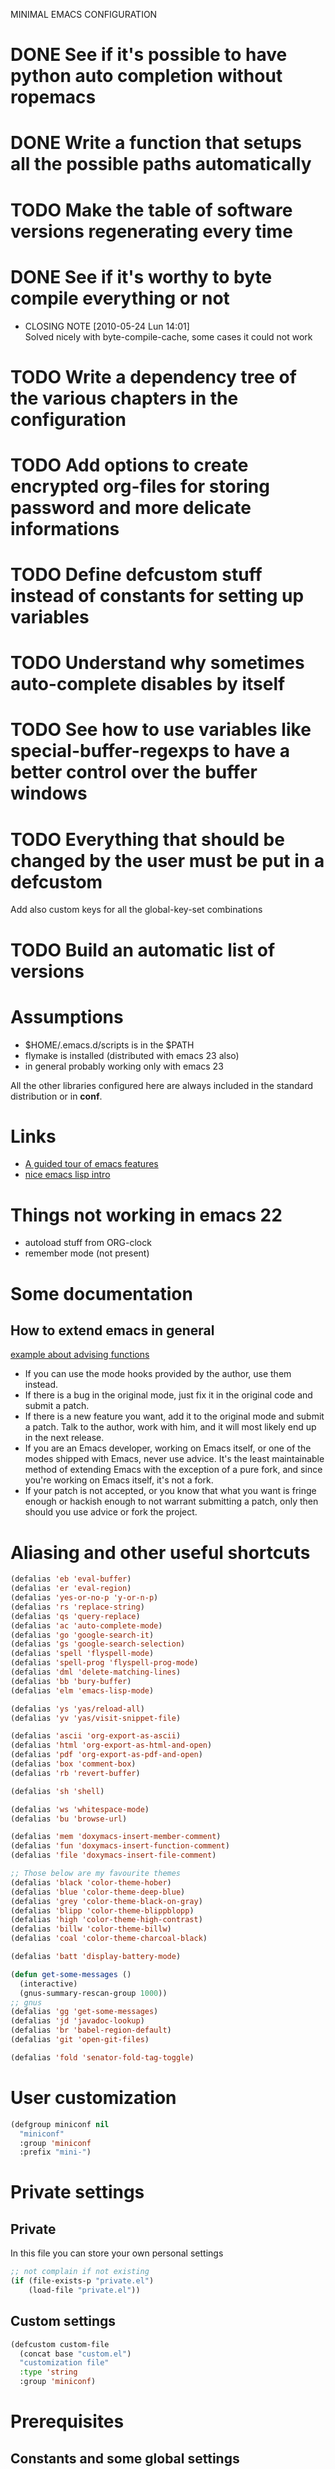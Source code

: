 #+OPTIONS: toc:t
MINIMAL EMACS CONFIGURATION
* DONE See if it's possible to have python auto completion without ropemacs
  CLOSED: [2010-05-09 Dom 14:24]
* DONE Write a function that setups all the possible paths automatically
  CLOSED: [2010-05-04 Mar 11:41]
* TODO Make the table of software versions regenerating every time
* DONE See if it's worthy to byte compile everything or not
  CLOSED: [2010-05-24 Lun 14:01]
  - CLOSING NOTE [2010-05-24 Lun 14:01] \\
    Solved nicely with byte-compile-cache, some cases it could not work
* TODO Write a dependency tree of the various chapters in the configuration

* TODO Add options to create encrypted org-files for storing password and more delicate informations
* TODO Define *defcustom* stuff instead of constants for setting up variables
* TODO Understand why sometimes auto-complete disables by itself

* TODO See how to use variables like *special-buffer-regexps* to have a better control over the buffer windows
* TODO Everything that should be changed by the user must be put in a defcustom
  Add also custom keys for all the global-key-set combinations

* TODO Build an automatic list of versions

* Assumptions
  - $HOME/.emacs.d/scripts is in the $PATH
  - flymake is installed (distributed with emacs 23 also)
  - in general probably working only with emacs 23

  All the other libraries configured here are always included in the standard distribution or in *conf*.

* Links
  - [[http://www.gnu.org/software/emacs/tour/][A guided tour of emacs features]]
  - [[http://www.delorie.com/gnu/docs/emacs-lisp-intro/emacs-lisp-intro_toc.html][nice emacs lisp intro]]

* Things not working in emacs 22
  - autoload stuff from ORG-clock
  - remember mode (not present)

* Some documentation
** How to extend emacs in general
   [[http://www.enigmacurry.com/2009/01/14/extending-emacs-with-advice/][example about advising functions]]
   - If you can use the mode hooks provided by the author, use them instead.
   - If there is a bug in the original mode, just fix it in the original code and submit a patch.
   - If there is a new feature you want, add it to the original mode and submit a patch. Talk to the author, work with him, and it will most likely end up in the next release.
   - If you are an Emacs developer, working on Emacs itself, or one of the modes shipped with Emacs, never use advice. It's the least maintainable method of extending Emacs with the exception of a pure fork, and since you're working on Emacs itself, it's not a fork.
   - If your patch is not accepted, or you know that what you want is fringe enough or hackish enough to not warrant submitting a patch, only then should you use advice or fork the project.
   

* Dependencies                                                     :noexport:
# insert the dependencies
#+begin_src dot :file dependecy.pdf :cmdline -Tpdf :exports none :results silent
  digraph dep {
          elib -> jdee;
          cedet -> jdee;
          apel -> elscreen;
  }
#+end_src
  
  [[file:dependecy.pdf]]

* Aliasing and other useful shortcuts
#+begin_src emacs-lisp :tangle yes
  (defalias 'eb 'eval-buffer)
  (defalias 'er 'eval-region)
  (defalias 'yes-or-no-p 'y-or-n-p)
  (defalias 'rs 'replace-string)
  (defalias 'qs 'query-replace)
  (defalias 'ac 'auto-complete-mode)
  (defalias 'go 'google-search-it)
  (defalias 'gs 'google-search-selection)
  (defalias 'spell 'flyspell-mode)
  (defalias 'spell-prog 'flyspell-prog-mode)
  (defalias 'dml 'delete-matching-lines)
  (defalias 'bb 'bury-buffer)
  (defalias 'elm 'emacs-lisp-mode)
  
  (defalias 'ys 'yas/reload-all)
  (defalias 'yv 'yas/visit-snippet-file)
  
  (defalias 'ascii 'org-export-as-ascii)
  (defalias 'html 'org-export-as-html-and-open)
  (defalias 'pdf 'org-export-as-pdf-and-open)
  (defalias 'box 'comment-box)
  (defalias 'rb 'revert-buffer)
  
  (defalias 'sh 'shell)
  
  (defalias 'ws 'whitespace-mode)
  (defalias 'bu 'browse-url)
  
  (defalias 'mem 'doxymacs-insert-member-comment)
  (defalias 'fun 'doxymacs-insert-function-comment)
  (defalias 'file 'doxymacs-insert-file-comment)
  
  ;; Those below are my favourite themes
  (defalias 'black 'color-theme-hober)
  (defalias 'blue 'color-theme-deep-blue)
  (defalias 'grey 'color-theme-black-on-gray)
  (defalias 'blipp 'color-theme-blippblopp)
  (defalias 'high 'color-theme-high-contrast)
  (defalias 'billw 'color-theme-billw)
  (defalias 'coal 'color-theme-charcoal-black)
  
  (defalias 'batt 'display-battery-mode)
  
  (defun get-some-messages ()
    (interactive)
    (gnus-summary-rescan-group 1000))
  ;; gnus
  (defalias 'gg 'get-some-messages)
  (defalias 'jd 'javadoc-lookup)
  (defalias 'br 'babel-region-default)
  (defalias 'git 'open-git-files)
  
  (defalias 'fold 'senator-fold-tag-toggle)
#+end_src   

* User customization
#+begin_src emacs-lisp :tangle yes
  (defgroup miniconf nil
    "miniconf"
    :group 'miniconf
    :prefix "mini-")
#+end_src

* Private settings
** Private
   In this file you can store your own personal settings

#+begin_src emacs-lisp :tangle yes
  ;; not complain if not existing
  (if (file-exists-p "private.el")
      (load-file "private.el"))
#+end_src

** Custom settings
#+begin_src emacs-lisp :tangle yes
  (defcustom custom-file
    (concat base "custom.el")
    "customization file"
    :type 'string
    :group 'miniconf)
#+end_src

* Prerequisites
** Constants and some global settings
#+begin_src emacs-lisp :tangle yes
  (defcustom default-closing-char ";"
    "default closing char, change in newline-force-close-alist if needed"
    :type 'string
    :group 'miniconf)
  
  ;; TODO: use a defcustom instead
  (defcustom newline-force-close-alist
    '((python-mode . ":")
      (jython-mode . ":")
      (prolog-mode . ".")
      (latex-mode . " \\\\")
      (org-mode . " \\\\")
      (tuareg-mode . ";;")
      (html-mode . " <br>"))
    "Closing char for different modes"
    :type 'list
    :group 'miniconf)
#+end_src

** Some useful functions
   We suppose that the global variable *conf* has been already set from the outside.

*** Make path
#+begin_src emacs-lisp :tangle yes
  (defun make-path (path)
    (concat conf path))
#+end_src

*** Make fortune
    Print below a fortune cookie if the command is present in the system.

#+begin_src emacs-lisp :tangle yes
  (defun make-fortune ()
  (interactive)
  (let ((beg (point)))
    (insert (shell-command-to-string "fortune"))
    (end-of-paragraph-text)))
#+end_src
 
*** Gen path dirs
   All all the directories in the first level of the configuration directory to the load path.

#+begin_src emacs-lisp :tangle yes
  ;; TODO: make it more general
  (defun gen-path-dirs ()
    "Add to load path all the subdirectories of first level"
    (interactive)
    (message "adding all directories in the first level to the load-path")
    (dolist (dir (directory-files conf t))
      (if (and 
           (file-directory-p dir)
           (not (file-symlink-p dir)))
          (add-to-list 'load-path dir))))
  
  (gen-path-dirs)
#+end_src

*** Google map it
   Search an address in google map
#+begin_src emacs-lisp :tangle yes
  (defun google-map-it (address)
    "get the map of the given address"
    (interactive "sSearch for: ")
    (let
        ((base "http://maps.google.it/maps?q=%s"))
      (browse-url (format base (url-hexify-string address)))))
#+end_src   

*** New line
   Those functions are inspired by textmate
#+begin_src emacs-lisp :tangle yes
  ;; My own functions
  (defun newline-force()
    "Goes to newline leaving untouched the rest of the line"
    (interactive)
    (end-of-line)
    (newline-and-indent))
  
  (defun newline-force-close()
    "Same as newline-force but putting a closing char at end"
    (interactive)
    (end-of-line)
    (let ((closing-way (assoc major-mode newline-force-close-alist))
          closing-char)
      ;; Setting the user defined or the constant if not found
      (if (not closing-way)
          (progn
            (message "closing char not defined for this mode, using default")
            (setq closing-char default-closing-char))
        (setq closing-char (cdr closing-way)))
      (when (not (bobp))
        ;; if we're at beginning of buffer, the backward-char will beep
        ;; :( This works even in the case of narrowing (e.g. we don't
        ;; look outside of the narrowed area.
        ;; FIXME: looking-at not working as expected
        (when (not (looking-at closing-char))
          (insert closing-char))
        (newline-force))))
#+end_src

*** Error switch
    Useful function to toogle on and off the debug mode
#+begin_src emacs-lisp :tangle yes
  (defun err-switch()
    "switch on/off error debugging"
    (interactive)
    (if debug-on-error
        (setq debug-on-error nil)
      (setq debug-on-error t))
    (message "debug-on-error now %s" debug-on-error))
#+end_src

*** Swap windows
#+begin_src emacs-lisp :tangle yes
  ;; someday might want to rotate windows if more than 2 of them
  (defun swap-windows ()
    "If you have 2 windows, it swaps them." (interactive) (cond ((not (= (count-windows) 2)) (message "You need exactly 2 windows to do this."))
                                                                (t
                                                                 (let* ((w1 (first (window-list)))
                                                                        (w2 (second (window-list)))
                                                                        (b1 (window-buffer w1))
                                                                        (b2 (window-buffer w2))
                                                                        (s1 (window-start w1))
                                                                        (s2 (window-start w2)))
                                                                   (set-window-buffer w1 b2)
                                                                   (set-window-buffer w2 b1)
                                                                   (set-window-start w1 s2)
                                                                   (set-window-start w2 s1)))))
#+end_src

*** Rename file and buffer
**** TODO Add something VCS related for moving away files
#+begin_src emacs-lisp :tangle yes
  (defun rename-file-and-buffer (new-name)
    "Renames both current buffer and file it's visiting to NEW-NAME." (interactive "sNew name: ")
    (let ((name (buffer-name))
          (filename (buffer-file-name)))
      (if (not filename)
          (message "Buffer '%s' is not visiting a file!" name)
        (if (get-buffer new-name)
            (message "A buffer named '%s' already exists!" new-name)
          (progn   (rename-file name new-name 1)   (rename-buffer new-name)        (set-visited-file-name new-name)        (set-buffer-modified-p nil)))))) ;;
#+end_src

*** Move buffer file
#+begin_src emacs-lisp :tangle yes
  (defun move-buffer-file (dir)
    "Moves both current buffer and file it's visiting to DIR." (interactive "DNew directory: ")
    (let* ((name (buffer-name))
           (filename (buffer-file-name))
           (dir
            (if (string-match dir "\\(?:/\\|\\\\)$")
                (substring dir 0 -1) dir))
           (newname (concat dir "/" name)))
  
      (if (not filename)
          (message "Buffer '%s' is not visiting a file!" name)
        (progn         (copy-file filename newname 1)  (delete-file filename)  (set-visited-file-name newname)         (set-buffer-modified-p nil)     t))))
#+end_src

*** Delete current file
#+begin_src emacs-lisp :tangle yes
  (defun delete-current-file () 
    "Delete the file associated with the current buffer." 
    (interactive) 
    (let (currentFile) 
      (setq currentFile (buffer-file-name)) 
      (when (yes-or-no-p (format "Delete file % s and kill buffer? " currentFile)) 
        (kill-buffer (current-buffer)) 
        (delete-file currentFile) 
        (message "Deleted file: %s " currentFile))))
#+end_src

*** Open git files
    Run *git ls-files* and visits all the buffer given from it

#+begin_src emacs-lisp :tangle yes
  (defun open-git-files ()
    "Visit all the files in the current git project"
    (interactive)
    (dolist
        (file (ls-git-files))
      (message "Opening %s" file)
      ;; we have to keep the original position
      (save-excursion (find-file file))))
  
  (defun dired-git-files ()
    (interactive)
    (dired (ls-git-files)))
  
  (defun ls-git-files ()
    (if
        (file-exists-p ".git")
        (split-string (shell-command-to-string "git ls-files"))
      (message "not a git repo")
      nil))
#+end_src

*** Camelizing
    (un)Camelizing allows to convert quickly function/variables names from camelized to non camelized mode.

#+begin_src emacs-lisp :tangle yes
  (defun mapcar-head (fn-head fn-rest list)
    "Like MAPCAR, but applies a different function to the first element."
    (if list
        (cons (funcall fn-head (car list)) (mapcar fn-rest (cdr list)))))
  
  (defun camelize (s)
    "Convert under_score string S to CamelCase string."
    (mapconcat 'identity (mapcar
                          '(lambda (word) (capitalize (downcase word)))
                          (split-string s "_")) ""))
  
  (defun camelize-method (s)
    "Convert under_score string S to camelCase string."
    (mapconcat 'identity (mapcar-head
                          '(lambda (word) (downcase word))
                          '(lambda (word) (capitalize (downcase word)))
                          (split-string s "_")) ""))
  
  (defun un-camelcase-string (s &optional sep start)
    "Convert CamelCase string S to lower case with word separator SEP.
      Default for SEP is a hyphen \"-\".
      If third argument START is non-nil, convert words after that
      index in STRING."
    (let ((case-fold-search nil))
      (while (string-match "[A-Z]" s (or start 1))
        (setq s (replace-match (concat (or sep "-") 
                                       (downcase (match-string 0 s))) 
                               t nil s)))
      (downcase s)))
#+end_src    

      We also have [[http://www.eecs.ucf.edu/~leavens/emacs/camelCase/camelCase-mode.html][camel case mode]] which makes moving in camelized words smarter
#+begin_src emacs-lisp :tangle yes
  (autoload 'camelCase-mode "camelCase-mode")
  (defcustom camelCase-modes
    '(python-mode-hook java-mode-hook c-mode-hook nesc-mode-hook)
    "Modes where camelizing is allowed"
    :type 'list
    :group 'miniconf)
  
  (dolist (hook camelCase-modes)
    (add-hook hook 'camelCase-mode))
#+end_src

*** Find project
    This functions are take from textmate.el and are used to check if we're on a project of some kind.
    Not used at the moment.

#+begin_src emacs-lisp :tangle yes
  ;; When it's a git project we can use a grep over git ls-files
  ;; same thing for mercurial
  ;; check also with the Makefiles in general if we can do something like this
  ;; In this way is too simplicistic
  
  (defvar *project-roots*
    '(".git" ".hg" "Rakefile" "Makefile" "README" "build.xml")
    "The presence of any file/directory in this list indicates a project root.")
  
  (defun root-match(root names)
    (member (car names) (directory-files root)))
  
  (defun root-matches(root names)
    (if (root-match root names)
        (root-match root names)
      (if (eq (length (cdr names)) 0)
          'nil
        (root-matches root (cdr names)))))
  
  ;; should return also the type and the certainty level
  (defun find-project-root (&optional root)
    "Determines the current project root by recursively searching for an indicator."
    (interactive)
    (when (null root)
      (setq root default-directory))
    (cond
     ((root-matches root *project-roots*)
      (expand-file-name root))
     ((equal (expand-file-name root) "/") nil)
     (t
      ;; recursive call
      (find-project-root (concat (file-name-as-directory root) "..")))))
  
  (find-project-root)
#+end_src

*** Select current line
#+begin_src emacs-lisp :tangle yes
  (defun select-line ()
    "If the mark is not active, select the current line.
  Otherwise, expand the current region to select the lines the region touches."
    (interactive)
    (if mark-active ;; expand the selection to select lines
        (let ((top (= (point) (region-beginning)))
              (p1 (region-beginning))
              (p2 (region-end)))
          (goto-char p1)
          (beginning-of-line)
          (push-mark (point))
          (goto-char p2)
          (unless (looking-back "\n")
            (progn
              (end-of-line)
              (if (< (point) (point-max)) (forward-char))))
          (setq mark-active t
                transient-mark-mode t)
          (if top (exchange-point-and-mark)))
      (progn
        (beginning-of-line)
        (push-mark (point))
        (end-of-line)
        (if (< (point) (point-max)) (forward-char))
        (setq mark-active t
              transient-mark-mode t))))
#+end_src


** Reload this configuration
#+begin_src emacs-lisp :tangle yes
  (defun reload-conf ()
    (interactive)
    (org-babel-load-file "miniconf.org"))
#+end_src

* Operating system detection
#+begin_src emacs-lisp :tangle yes
(defconst linux (string-match "linux" system-configuration))
(defconst mac (string-match "apple" system-configuration))
(defconst win (string-match "win" system-configuration))
#+end_src

** Mac configuration
    This will setup the Command key ot be used as meta.
    I also add the path normally used for macports to the exec-path.
#+begin_src emacs-lisp :tangle yes
  (if mac
      (progn
        (add-to-list 'exec-path "/opt/local/bin")
        (setq ns-alternate-modifier (quote none))
        (setq ns-command-modifier (quote meta))))
#+end_src

* Buffer management
  See also [[http://scottfrazersblog.blogspot.com/2010/01/emacs-filtered-buffer-switching.html][this nice article]] for a better filtering of buffers while switching.

** TempBuf
   TempBuf will automatically kill some of the normally useless buffers
#+begin_src emacs-lisp :tangle yes
  (require 'tempbuf)
  
  ;; Enabling tempbuf mode for some kind of buffers
  (add-hook 'dired-mode-hook 'turn-on-tempbuf-mode)
  (add-hook 'custom-mode-hook 'turn-on-tempbuf-mode)
  (add-hook 'w3-mode-hook 'turn-on-tempbuf-mode)
  (add-hook 'Man-mode-hook 'turn-on-tempbuf-mode)
  (add-hook 'view-mode-hook 'turn-on-tempbuf-mode)
#+end_src

** Uniquify
   Uniquify is used to distinguish easily from buffers with the same name.
#+begin_src emacs-lisp :tangle yes
  ;; Using uniquify for better handling of buffers with same name
  (require 'uniquify)
  ;; Using part of the directory in this case
  (setq uniquify-buffer-name-style 'forward)
#+end_src   

** Other nice packages
#+begin_src emacs-lisp :tangle yes
   ;; it will remember where were you in the buffer
   (require 'saveplace)
#+end_src   

** Minibuffer nice stuff
#+begin_src emacs-lisp :tangle yes
  (setq visible-bell t) ; Turn beep off
  (savehist-mode t) ; save also minibuffer history, very useful
#+end_src

* Package management
  Auto install is a nice way to install packages from emacswiki repository.
  There are other possible ways to manage the emacs packages.
#+begin_src emacs-lisp :tangle yes
  ; Other autoloads
  (autoload 'auto-install-from-emacswiki "auto-install" "auto install from emacswiki" t)
  (setq auto-install-directory (concat conf "auto-install/"))
#+end_src

** Byte compilation
   Byte compilation can be done automatically by this package that keeps a cache of the compiled packages.

   It's also possible to put some more files in the blacklist.

#+begin_src emacs-lisp :tangle no
  (require 'byte-code-cache)
  ;; FIXME: This is still not fixing the recursive stuff
  (add-to-list 'bcc-blacklist "eieio")
#+end_src

* Visualization
** Menu and tool-bar disabling
#+begin_src emacs-lisp :tangle yes
  (if (fboundp 'scroll-bar-mode) (scroll-bar-mode -1))
  (if (fboundp 'tool-bar-mode) (tool-bar-mode -1))
#+end_src

** Elscreen
#+begin_src emacs-lisp :tangle yes
  (require 'alist)
  (setq elscreen-path (concat conf "elscreen/"))
  (add-to-list 'load-path (concat elscreen-path "elscreen"))
  (add-to-list 'load-path (concat elscreen-path "elscreen-server"))
  (add-to-list 'load-path (concat elscreen-path "elscreen-color-theme"))
  (require 'elscreen)
  (require 'elscreen-color-theme)
  (require 'elscreen-server)
#+end_src

** Fullscreen mode
   *Doesn't work* yet on OSX 10.6 with emacs 23, works fine with linux and emacs 22 on OSX.
  
#+begin_src emacs-lisp :tangle yes
  (defun full (&optional f)
    (interactive)
    (if
        ;; more checks on the version and the OS should be necessary here
        mac
        (ns-toggle-fullscreen)
      (set-frame-parameter f 'fullscreen
                         (if (frame-parameter f 'fullscreen) nil 'fullboth))))
  ;; this toogle the fullscreen for every new frame (window) created
  (add-hook 'after-make-frame-functions 'full)
#+end_src

** Winner mode
   Winner mode remember the window configuration and allows you to go back and forth
#+begin_src emacs-lisp :tangle yes
  ;; enabling winner mode for window reconfiguration
  (winner-mode t)
#+end_src
** Color theme setting
#+begin_src emacs-lisp :tangle yes
  (require 'color-theme)
  (eval-after-load "color-theme"
    '(progn
       (color-theme-initialize)))
  (coal)
#+end_src

** Fringe and stuff todo
   Nice but unable to update itself automatically, but only set when the file is visited first time.
#+begin_src emacs-lisp :tangle no
  (defun annotate-todo ()
    "put fringe marker on TODO: lines in the curent buffer"
    (interactive)
    (save-excursion
      ;; TODO: add also other regexps like FIXME or others
      (goto-char (point-min))
      (while (re-search-forward "TODO:" nil t)
        (let ((overlay (make-overlay (- (point) 5) (point))))
          (overlay-put overlay 'before-string (propertize "A"
                                                          'display '(left-fringe right-triangle)))))))
  
  
  (add-hook 'find-file-hooks 'annotate-todo)
#+end_src
  
** Font settings
  Defininig some nice fonts and how to switch between theme.
  [[http://xahlee.org/emacs/emacs_unicode_fonts.html][Cycling function definition]]
#+begin_src emacs-lisp :tangle yes
  (setq current "monaco-12")
  (setq font-list
        (list "monaco-12" "inconsolata-14" "courier-13"))
  
  (defun cycle-font ()
    "Change font in current frame"
    (interactive)
  
    (let (fontToUse currentState)
      ;; states starts from 1.
      (setq currentState (if (get this-command 'state) (get this-command 'state) 1))
      (setq fontToUse (nth (1- currentState) font-list))
  
      (set-frame-parameter nil 'font fontToUse)
      (message "Current font is: %s" fontToUse)
      (put this-command 'state (1+ (% currentState (length font-list))))
      (redraw-frame (selected-frame))))
#+end_src

* General useful things
** Searching info
   Look for in google
#+begin_src emacs-lisp :tangle yes
   (load-library "google_search")
#+end_src

** Kill ring stuff
   Sometimes the key ring is not easy to manage, we can browse inside it to see what we saved
#+begin_src emacs-lisp :tangle yes
   (require 'browse-kill-ring)
#+end_src

** Translations
*** Org babel
#+begin_src emacs-lisp :tangle yes
  (setq babel-preferred-from-language "German")
  (setq babel-preferred-to-language "English")
  
  (autoload 'babel-region-default "babel" "translating default" t)
  (autoload 'babel-region "babel" "translating a region" t)
  (autoload 'babel "babel" "translating interactively" t)
  (autoload 'babel-buffer "babel" "translate buffer" t)
#+end_src

*** Spelling functions
# TODO: make it easier to manage and to scroll through lists of possibilities
#+begin_src emacs-lisp :tangle yes
  (setq ispell-dictionary "english")
  
  ;; TODO: possible to refactor this code maybe?
  (defun en ()
    "Check spelling in english"
     (interactive)
    (ispell-change-dictionary "english")
    (flyspell-mode t))
  
  (defun it ()
    "Check spelling in english"
    (interactive)
    (ispell-change-dictionary "italian")
    (flyspell-mode t))
  
  (defun fr ()
    "Check spelling in english"
    (interactive)
    (ispell-change-dictionary "french")
    (flyspell-mode t))
  
  (defun de ()
    "Check spelling in english"
    (interactive)
    (ispell-change-dictionary "german")
    (flyspell-mode t))
#+end_src

* Org mode
** Setting up what happens when closing a task
#+begin_src emacs-lisp :tangle yes
(setq org-log-done 'note)
#+end_src

** General TODO keywords
#+begin_src emacs-lisp :tangle yes
  (setq org-todo-keywords
        '((sequence "TODO(t)" "FEEDBACK(f)" "VERIFY(v)" "|" "DONE(d)" "DELEGATED(D)")))
#+end_src

** Enforcing TODO dependencies
#+begin_src emacs-lisp :tangle yes
   (setq org-enforce-todo-dependencies t)
   (setq org-enforce-todo-checkbox-dependencies t)
#+end_src
   
** Info configuration
#+begin_src emacs-lisp :tangle yes
  (add-to-list 'Info-default-directory-list "~/.emacs.d/org-mode/doc/")
#+end_src

** Clock configuration
#+begin_src emacs-lisp :tangle yes
;; Clock configuration
(setq org-clock-persist t)
(org-clock-persistence-insinuate)
#+end_src

** Add eventually
   This hook enables to expand your KB very easily, every time you create a new org-file it will check if it's already in the agenda and asks to add it.
   Disable this if you don't plan to use org mode and its agenda
#+begin_src emacs-lisp :tangle yes
  (defun org-add-eventually()
    "Adding a file to org-agenda when saved"
    (interactive)
    (if 
        (and
         (string= major-mode "org-mode")
         (not (member (abbreviate-file-name buffer-file-name) org-agenda-files)))
        (if
            (yes-or-no-p "add the file to agenda?")
            (org-agenda-file-to-front))))
  
  (add-hook 'before-save-hook 'org-add-eventually)
#+end_src

*** Org agenda blacklist list
    Having to say "n" every time for a file that we don't want to add to the agenda can be annoying, so every time we say no we call another function.

#+begin_src emacs-lisp :tangle no
  (defun org-agenda-add-to-blacklist ()
    (setq org-agenda-blacklist
          (add-to-list 'org-agenda-blacklist (abbreviate-file-name buffer-file-name)))
    (customize-save-variable org-agenda-blacklist org-agenda-blacklist))
#+end_src

** Remember mode
   Org mode can be used in conjunction with remember mode to keep track of repetitive things to remember.

*** Setting up
#+begin_src emacs-lisp :tangle yes
(require 'remember)
(require 'org-remember)
(org-remember-insinuate)
#+end_src

*** Define templates
#+begin_src emacs-lisp :tangle yes
  (setq org-remember-templates
        '(
          ("Note" ?n "* " "~/Documents/pycon/notes.org")))
          ;; ("Note" ?n "* " "~/org/notes.org")
          ;; ("Homeworks" ?h "* TODO %^{homework|german|functional|database|scientific|graphics} \n DEADLINE: %^T" "~/org/homeworks.org")
          ;; ("TOBUY" ?b "* TODO %^{what you want}\n %t" "~/org/tobuy.org")))
#+end_src

** Notes
#+begin_src emacs-lisp :tangle yes
  ;; Defining a setup where org-mode takes care of remember notes
  (setq org-directory "~/org/")
  (setq org-default-notes-file (concat org-directory "notes.org"))
#+end_src

** Other org babel modes
#+begin_src emacs-lisp :tangle yes
  (require 'org-babel-dot)       ;; dot
  (require 'org-babel-haskell)   ;; haskell, haskell-mode, inf-haskell
  (require 'org-babel-python)    ;; python, and python-mode
  (require 'org-babel-ditaa)
  ;; (require 'org-babel-ruby)      ;; ruby, irb, ruby-mode, and inf-ruby
  (require 'org-babel-sql)       ;; none
  (require 'org-babel-sh)
#+end_src

** Org functionalities in other modes
#+begin_src emacs-lisp :tangle yes
  (setq org-struct-hooks
        '(message-mode-hook
          mail-mode-hook))
  
  (dolist (hook org-struct-hooks)
    (add-hook hook 'turn-on-orgstruct)
    (add-hook hook 'turn-on-orgtbl))
#+end_src

* Tags
** Etags-select
   This extension to etags helps choosing from equal names of functions.
#+begin_src emacs-lisp :tangle yes
  (require 'etags-select)
#+end_src

** Extending functions
   This functions help to look for the TAGS file in the filesystem when is not in the same working directory
# FIXME: still not working correctly, more iteration is needed here
#+begin_src emacs-lisp :tangle no
  (defun jds-find-tags-file ()
    "recursively searches each parent directory for a file named 'TAGS' and returns the
  path to that file or nil if a tags file is not found. Returns nil if the buffer is
  not visiting a file"
    (progn
      (defun find-tags-file-r (path)
        "find the tags file from the parent directories"
        (let* ((parent (file-name-directory path))
               (possible-tags-file (concat parent "TAGS")))
          (cond
           ((file-exists-p possible-tags-file) (throw 'found-it possible-tags-file))
           ((string= "/TAGS" possible-tags-file) (error "no tags file found"))
           (t (find-tags-file-r (directory-file-name parent))))))
  
      (if (buffer-file-name)
          (catch 'found-it 
            (find-tags-file-r (buffer-file-name)))
        (error "buffer is not visiting a file"))))
  
  (defun jds-set-tags-file-path ()
    "calls `jds-find-tags-file' to recursively search up the directory tree to find
  a file named 'TAGS'. If found, set 'tags-table-list' with that path as an argument
  otherwise raises an error."
    (interactive)
    (setq tags-table-list (list (jds-find-tags-file))))
  
  ;; delay search the TAGS file after open the source file
  (add-hook 'emacs-startup-hook 
            '(lambda () (jds-set-tags-file-path)))
#+end_src

* [[http://code.google.com/p/yasnippet/][Yasnippet]]  
#+begin_src emacs-lisp :tangle yes
  (require 'yasnippet)
  
  (setq yas/root-directory
        (mapcar 'make-path
                '("my-snippets/" "yasnippet/snippets/")))
  
  ;; Maybe needed to set to fixed for some modes
  (setq yas/indent-line 'auto)
  
  (yas/initialize)
  
  (setq yas/ignore-filenames-as-triggers nil)
  
  (mapc 'yas/load-directory yas/root-directory)
  
  ;; don't make backups in the snippet folder, they mess up yasnippet
  (add-to-list 'backup-directory-alist '("/my-snippets/" . "/tmp/"))
#+end_src

* Eldoc mode
  Show the documentation of some functions directly in the minibuffer.
#+begin_src emacs-lisp :tangle yes
  (require 'eldoc)
  ;; Maybe better a direct activation??
  (dolist (hook '(python-mode-hook
                  c-mode-hook
                  ruby-mode-hook
                  lisp-interaction-mode-hook
                  emacs-lisp-mode-hook))
    (add-hook hook 'turn-on-eldoc-mode))
#+end_src

* Auto complete
** Importing all packages
#+begin_src emacs-lisp :tangle yes
  ;;; Require
  (require 'auto-complete)
  ;; Various configurations
  (require 'auto-complete-config)
  (require 'auto-complete-extension nil t) ;optional
  (require 'auto-complete-yasnippet nil t) ;optional
  (require 'auto-complete-semantic nil t)  ;optional
#+end_src  

** Setting up
#+begin_src emacs-lisp :tangle yes
  ;; Generic setup.
  (global-auto-complete-mode t)           ;enable global-mode
  
  (setq ac-auto-start 1)                  ;automatically start
  (setq ac-override-local-map nil)        ;don't override local map
  
  (define-key ac-complete-mode-map "\C-n" 'ac-next)
  (define-key ac-complete-mode-map "\C-p" 'ac-previous)
  
  ;; making it a bit faster
  (setq ac-delay 0.05)
  (setq ac-auto-show-menu 0.4)
  (setq ac-quick-help-delay 0.5)
#+end_src

** Setting up generic sources
#+begin_src emacs-lisp :tangle no
  (setq-default ac-sources
                (append ac-sources '(ac-source-semantic)))
#+end_src 

** Define allowed modes
#+begin_src emacs-lisp :tangle yes
  (setq ac-modes 
        '(python-mode
          emacs-lisp-mode
          c-mode
          nesc-mode
          lisp-interaction-mode
          java-mode
          org-mode
          html-mode
          xml-mode))
  
  (add-to-list 'ac-trigger-commands 'org-self-insert-command) ; if you want enable auto-complete at org-mode, uncomment this line
#+end_src

** Elisp configuration
#+begin_src emacs-lisp :tangle yes
(dolist (hook (list
               'emacs-lisp-mode-hook
               'lisp-interaction-mode
               ))
  (add-hook hook '(lambda ()
                    (add-to-list 'ac-sources 'ac-source-symbols))))
#+end_src

* Predictive modes
#+begin_src emacs-lisp :tangle yes
  (autoload 'predictive-mode "predictive" "predictive" t)
  (set-default 'predictive-auto-add-to-dict t)
  (setq predictive-main-dict 'dict-english
        predictive-auto-learn t
        predictive-add-to-dict-ask nil
        predictive-use-auto-learn-cache nil
        predictive-which-dict t)
#+end_src

* Cedet
  See [[http://alexott.net/en/writings/emacs-devenv/EmacsCedet.html][gentle introduction to cedet]] for a nicer tutorial

** Use cedet and gloabally ede-mode for projects
#+begin_src emacs-lisp :tangle yes
  (require 'cedet)
  ;; This is not working with the stupid code cache stuff
  ;; (global-ede-mode t)
  (require 'semantic)
#+end_src

** Options for semantic
#+begin_src emacs-lisp :tangle yes
  (semantic-mode t)
  (global-semantic-stickyfunc-mode 1)
  (global-semantic-idle-completions-mode 1)
  (global-semantic-decoration-mode 1)
  (global-semantic-highlight-func-mode 1)
  (global-semantic-idle-summary-mode 1)
  (global-semantic-highlight-edits-mode 1)
  ;; enable working on nesc-code, a superset of C, add another language to semantic instead
  (add-to-list 'semantic-new-buffer-setup-functions
               '(nesc-mode . semantic-default-c-setup))
#+end_src

** Hook for inline documentation setting local keys
#+begin_src emacs-lisp :tangle yes
  (defun my-c-like-cedet-hook ()
    (local-set-key [(control return)] 'semantic-ia-complete-symbol)
    (local-set-key "\C-c?" 'semantic-ia-complete-symbol-menu)
    (local-set-key "\C-c>" 'semantic-complete-analyze-inline)
    (local-set-key "\C-cj" 'semantic-ia-fast-jump)
    (local-set-key "\C-cq" 'semantic-ia-show-doc)
    (local-set-key "\C-cs" 'semantic-ia-show-summary)
    (local-set-key "\C-cp" 'semantic-analyze-proto-impl-toggle))
  
  (defun my-c-only-cedet-hook ()
    (local-set-key "." 'semantic-complete-self-insert)
    (local-set-key ">" 'semantic-complete-self-insert))
#+end_src

** Using semanticdb
#+begin_src emacs-lisp :tangle yes
  (global-semanticdb-minor-mode)
  (semanticdb-enable-gnu-global-databases 'c-mode)
  (semanticdb-enable-gnu-global-databases 'java-mode)
  (semanticdb-enable-gnu-global-databases 'jde-mode)
  (semanticdb-enable-gnu-global-databases 'python-mode)
#+end_src
   
* Erc
#+begin_src emacs-lisp :tangle yes
  ;; Load authentication info from an external source.  Put sensitive
  ;; passwords and the like in here.
  ;; (load "~/.emacs.d/.erc-auth")
  
  ;; This is an example of how to make a new command.  Type "/uptime" to
  ;; use it.
  (defun erc-cmd-UPTIME (&rest ignore)
    "Display the uptime of the system, as well as some load-related
       stuff, to the current ERC buffer."
    (let ((uname-output
           (replace-regexp-in-string
            ", load average: " "] {Load average} ["
            ;; Collapse spaces, remove
            (replace-regexp-in-string
             " +" " "
             ;; Remove beginning and trailing whitespace
             (replace-regexp-in-string
              "^ +\\|[ \n]+$" ""
              (shell-command-to-string "uptime"))))))
      (erc-send-message
       (concat "{Uptime} [" uname-output "]"))))
  
  (setq erc-nick '("andrea.crotti" "bogomips"))
  (setq erc-nick-uniquifier "xxx")
  
  ;; This causes ERC to connect to the Freenode network upon hitting
  ;; C-c e f.  Replace MYNICK with your IRC nick.
  ;; (global-set-key "\C-cef" (lambda () (interactive)
  ;;                            (erc :server "irc.freenode.net" :port "6667"
  ;;                                 :nick "MYNICK")))
  
  ;; This causes ERC to connect to the IRC server on your own machine (if
  ;; you have one) upon hitting C-c e b.  Replace MYNICK with your IRC
  ;; nick.  Often, people like to run bitlbee (http://bitlbee.org/) as an
  ;; AIM/Jabber/MSN to IRC gateway, so that they can use ERC to chat with
  ;; people on those networks.
  ;; (global-set-key "\C-ceb" (lambda () (interactive)
  ;;                            (erc :server "localhost" :port "6667"
  ;;                                 :nick "MYNICK")))
  
  ;; Make C-c RET (or C-c C-RET) send messages instead of RET. This has
  ;; been commented out to avoid confusing new users.
  ;; (define-key erc-mode-map (kbd "RET") nil)
  ;; (define-key erc-mode-map (kbd "C-c RET") 'erc-send-current-line)
  ;; (define-key erc-mode-map (kbd "C-c C-RET") 'erc-send-current-line)
  
       ;;; Options
  
  ;; Join the #emacs and #erc channels whenever connecting to Freenode.
  (setq erc-autojoin-channels-alist '(("freenode.net" "#emacs" "#erc" "#ruby-lang")))
  
  ;; Interpret mIRC-style color commands in IRC chats
  (setq erc-interpret-mirc-color t)
#+end_src

* Programming
** Internationalization
   Editing po files
#+begin_src emacs-lisp :tangle yes
  (autoload 'po-mode "po-mode+"
    "Major mode for translators to edit PO files" t)
  
  (add-to-list 'auto-mode-alist
               '("\\.po$" . po-mode))
  
  (add-to-list 'auto-mode-alist
               '("\\.pot$" . po-mode))
  
  
  ;; to automatically find out the coding system
  (modify-coding-system-alist 'file "\\.po\\'\\|\\.po\\."
                              'po-find-file-coding-system)
  (autoload 'po-find-file-coding-system "po-mode")
#+end_src

** To spell mode
   Most of the programming languages we can have syntax checking on the comments and strings.
   Flyspell-prog-mode is just for this
#+begin_src emacs-lisp :tangle yes
  (defcustom to-spell-langs
    '(emacs-lisp-mode-hook python-mode-hook c-mode-hook nesc-mode-hook java-mode-hook jde-mode-hook haskell-mode-hook)
    "Set of programming modes for which I want to enable spelling in comments and strings"
    :type 'list
    :group 'miniconf)
  ;; (setq to-spell-langs
  
  (dolist (lang-hook to-spell-langs)
    (add-hook  lang-hook 'flyspell-prog-mode))
#+end_src

** Web nice utilities
*** Gist
    Use simply *gist-buffer* or *gist-region* to paste code online.
#+begin_src emacs-lisp :tangle yes
    (require 'gist)
#+end_src
    
** C-mode
#+begin_src emacs-lisp :tangle yes
  (require 'c-eldoc)
  (setq c-default-style
        '((java-mode . "java")
         (awk-mode . "awk")
         (other . "cc-mode")))
  
  ;; FIXME: eldoc mode, not working correctly apparently
  ;; See http://www.emacswiki.org/emacs/CEldocMode for more info
  (add-hook 'c-mode-hook 'c-turn-on-eldoc-mode)
  ;; adding the hook from cedet
  (add-hook 'c-mode-common-hook 'my-c-like-cedet-hook)
  
  (add-hook 'c-mode-hook 'my-c-only-cedet-hook)
#+end_src

** Python
*** Python mode
  [[http://hide1713.wordpress.com/2009/01/30/setup-perfect-python-environment-in-emacs/][Possible configuration for auto completion with ropemacs]]
  Ropmacs though is not up to date and needs and may not work correctly

#+begin_src emacs-lisp :tangle yes
  ;; TODO: check why is not working with the autoload
  (load-library "python-mode")
  (add-to-list 'auto-mode-alist '("\\.py$" . python-mode))
  (add-to-list 'interpreter-mode-alist '("python" . python-mode))
  (autoload 'doctest-mode "doctest-mode" "doc test python mode" t)
#+end_src

*** Ropemacs configuration from [[http://www.enigmacurry.com/2009/01/21/autocompleteel-python-code-completion-in-emacs/][ryan code]]                           :ARCHIVE:
    Would allow for some fancy stuff like autocompletion, better use semantic instead
#+begin_src emacs-lisp :tangle no
  ;; Initialize Pymacs                                                                                           
  (autoload 'pymacs-apply "pymacs")
  (autoload 'pymacs-call "pymacs")
  (autoload 'pymacs-eval "pymacs" nil t)
  (autoload 'pymacs-exec "pymacs" nil t)
  (autoload 'pymacs-load "pymacs" nil t)
  ;; Initialize Rope                                                                                             
  (pymacs-load "ropemacs" "rope-")
  (setq ropemacs-enable-autoimport t)
  
  
  (defun prefix-list-elements (list prefix)
    (let (value)
      (nreverse
       (dolist (element list value)
         (setq value (cons (format "%s%s" prefix element) value))))))
  
  (defvar ac-source-rope
    '((candidates
       . (lambda ()
           (prefix-list-elements (rope-completions) ac-target))))
    "Source for Rope")
  
  (defun ac-python-find ()
    "Python `ac-find-function'."
    (require 'thingatpt)
    (let ((symbol (car-safe (bounds-of-thing-at-point 'symbol))))
      (if (null symbol)
          (if (string= "." (buffer-substring (- (point) 1) (point)))
              (point)
            nil)
        symbol)))
  
  (defun ac-python-candidate ()
    "Python `ac-candidates-function'"
    (let (candidates)
      (dolist (source ac-sources)
        (if (symbolp source)
            (setq source (symbol-value source)))
        (let* ((ac-limit (or (cdr-safe (assq 'limit source)) ac-limit))
               (requires (cdr-safe (assq 'requires source)))
               cand)
          (if (or (null requires)
                  (>= (length ac-target) requires))
              (setq cand
                    (delq nil
                          (mapcar (lambda (candidate)
                                    (propertize candidate 'source source))
                                  (funcall (cdr (assq 'candidates source)))))))
          (if (and (> ac-limit 1)
                   (> (length cand) ac-limit))
              (setcdr (nthcdr (1- ac-limit) cand) nil))
          (setq candidates (append candidates cand))))
      (delete-dups candidates)))
  (add-hook 'python-mode-hook
            (lambda ()
              (auto-complete-mode 1)
              (set (make-local-variable 'ac-sources)
                   (append ac-sources '(ac-source-rope) '(ac-source-yasnippet)))
              (set (make-local-variable 'ac-find-function) 'ac-python-find)
              (set (make-local-variable 'ac-candidate-function) 'ac-python-candidate)
  
              ;; without those last two lines works better in theory but it's too slow in practice
              (set (make-local-variable 'ac-auto-start) nil)
              (define-key py-mode-map "\t" 'python-tab)))
  
  (defun python-tab ()
    (interactive)
    (if (eql (ac-start) 0)
        (indent-for-tab-command)))
  
  (defadvice ac-start (before advice-turn-on-auto-start activate)
    (set (make-local-variable 'ac-auto-start) t))
  (defadvice ac-cleanup (after advice-turn-off-auto-start activate)
    (set (make-local-variable 'ac-auto-start) nil))
#+end_src

** Haskell mode
#+begin_src emacs-lisp :tangle yes
  (add-to-list 'auto-mode-alist '("\\.hs$" . haskell-mode))
  (autoload 'haskell-mode "haskell-mode" "haskell mode" t)
  (autoload 'turn-on-haskell-doc-mode "haskell-doc" "haskell doc mode" t)
  (autoload 'turn-on-haskell-indent "haskell-indent" "haskell indent facilities" t)
  
  (add-hook 'inf-haskell "inf-haskell" "inf-haskell" t)
  (add-hook 'hs-lint "hs-lint" "haskell checker" t)
  
  ;; here some haskell variables
  (setq haskell-doc-show-global-types t)
  (setq haskell-program-name "ghci")
                                          ; where haskell-hoogle is loaded?
  
  ;; enabled to get indentation over if-then-else
  (setq haskell-indent-thenelse 1)
  
  ;; If nothing found pass the control
  (add-hook 'haskell-mode-hook
            '(lambda ()
               (require 'haskell-doc) ; Is this the only way?
               (require 'haskell-indent)
               (turn-on-haskell-doc-mode)
               (turn-on-haskell-indentation)
               ;; This would be very nice but it conflicts with yasnippet
               (define-key haskell-mode-map [tab] 'haskell-indent-cycle)
               (define-key haskell-mode-map "\C-ch" 'haskell-hoogle)
               (define-key haskell-mode-map "\C-cl" 'hs-lint)
               (make-variable-buffer-local 'yas/trigger-key)
               (setq yas/trigger-key [tab])
               (define-key yas/keymap [tab] 'yas/next-field)))
#+end_src

** Prolog
#+begin_src emacs-lisp :tangle yes
  (autoload 'run-prolog "prolog" "Start a Prolog sub-process." t)
  (autoload 'prolog-mode "prolog" "Major mode for editing Prolog programs." t)
  (autoload 'mercury-mode "prolog" "Major mode for editing Mercury programs." t)
  (setq prolog-system 'swi)
  (add-to-list 'auto-mode-alist '("\\.pl$" . prolog-mode))
#+end_src

** Nesc
#+begin_src emacs-lisp :tangle yes
  (autoload 'nesc-mode "nesc" nil t)
  (add-to-list 'auto-mode-alist '("\\.nc$" . nesc-mode))
#+end_src

** Java
*** Javadoc help
#+begin_src emacs-lisp :tangle yes
  (autoload 'javadoc-lookup       "javadoc-help" "Look up Java class in Javadoc."   t)
  (autoload 'javadoc-help         "javadoc-help" "Open up the Javadoc-help menu."   t)
  (autoload 'javadoc-set-predefined-urls  "javadoc-help" "Set pre-defined urls."    t)
#+end_src
  
*** Jdee settings
#+begin_src emacs-lisp :tangle no
  (add-to-list 'load-path (concat conf "jdee/lisp"))
  
  (autoload 'jde-mode "jde" "jde mode" t)
  
  ;; In this way we only load if really necessary
  (add-hook 'jde-mode-hook
            '(lambda ()
               (require 'ecb)
               (setq indent-tabs-mode nil)))
  
  ;; (defun turn-on-font-lock-if-enabled ()
  ;;   "set up to make jdee shut up")
  
  ;; TODO: put some conditional stuff for the different operating systems
  ;; make it more general usage
  (setq jde-jdk-registry
        '(("1.6" . "/System/Library/Frameworks/JavaVM.framework/Versions/1.6/")
          ("1.5" . "/System/Library/Frameworks/JavaVM.framework/Versions/1.5/")
          ("1.3.1" . "/System/Library/Frameworks/JavaVM.framework/Versions/1.3.1/")))
  
  (setq jde-jdk '("1.6" . "/System/Library/Frameworks/JavaVM.framework/Versions/1.6/"))
  
  (setq bsh-jar "/opt/local/share/java/bsh.jar")
#+end_src

** Changelog settings and time
#+begin_src emacs-lisp :tangle yes
  ;; for changelogs
  (setq add-log-always-start-new-record 1)
  (add-hook 'before-save-hook 'time-stamp)
  (setq time-stamp-format "%02d-%02m-%:y, %02H:%02M")
#+end_src

** Doc
*** Doxygen files
#+begin_src emacs-lisp :tangle yes
  (add-to-list 'auto-mode-alist '("Doxyfile" . conf-unix-mode))
#+end_src

*** Doxymacs
#+begin_src emacs-lisp :tangle yes
  (require 'doxymacs)
#+end_src

** Applescript mode
#+begin_src emacs-lisp :tangle yes
  (add-to-list 'auto-mode-alist
               '("\\.applescript$" . applescript-mode))
  (autoload 'applescript-mode "applescript-mode" "mode for applescript files" t)
#+end_src
   
** Web programming
  Enabling nxhtml mode
#+begin_src emacs-lisp :tangle yes
  (load (concat conf "nxhtml/autostart.el"))
#+end_src

#+begin_src emacs-lisp :tangle yes
  ;;(add-to-list 'auto-mode-alist '("\\.mak$" . html-mode))
  ;;(add-to-list 'auto-mode-alist '("\\.mako$" . html-mode))
  (add-to-list 'auto-mode-alist '("\\.mak$" . mako-html-mumamo-mode))
  (add-to-list 'auto-mode-alist '("\\.mako$" . mako-html-mumamo-mode))
#+end_src

#+begin_src emacs-lisp :tangle yes
  (setq mumamo-chunk-coloring 2)
#+end_src

** Lua
#+begin_src emacs-lisp :tangle yes
  ;; lua mode
  (autoload 'lua-mode "lua-mode" "mode for lua" t)
#+end_src

** Fixme mode
   This is a mode to highlight stuff, adding some more modes
#+begin_src emacs-lisp :tangle yes
  (require 'fixme-mode)
  ;;TODO: make it working everywhere automatically if possible
  (add-to-list 'fixme-modes 'org-mode)
#+end_src 
** Yaml
#+begin_src emacs-lisp :tangle yes
  (autoload 'yaml-mode "yaml-mode" "mode for yaml" t)
  (add-to-list 'auto-mode-alist
               '("\\.yaml$" . yaml-mode))
#+end_src

** Go mode
#+begin_src emacs-lisp :tangle yes
  (autoload 'go-mode "go-mode" "go mode" t)
  (add-to-list 'auto-mode-alist
               '("\\.go$" . go-mode))
#+end_src

** [[http://code.djangoproject.com/wiki/Emacs][Django modes]]
   This mode is derived from html and helps writing django templates
#+begin_src emacs-lisp :tangle yes
  (autoload 'django-html-mode "django-html-mode" "mode for django templates" t)
  (add-to-list 'auto-mode-alist
               '("views" . django-html-mode))
#+end_src

* Security
#+begin_src emacs-lisp :tangle yes
  (require 'epa)
  (epa-file-enable)
#+end_src

* Latex
** Configuring Auctex
   Auctex is much more powerful than the default latex mode, enabling it using pdf as default mode
#+begin_src emacs-lisp :tangle yes
  (add-to-list 'load-path (concat conf "auctex"))
  (autoload 'latex-mode "auctex" "latex mode" t)
  (autoload 'preview-latex "preview-latex" "preview latex in buffer" t)
  
  (setq TeX-auto-save t)
  (setq TeX-parse-self t)
  (setq LaTeX-command "latex")
  (setq TeX-PDF-mode t)
  (setq TeX-master nil)
  
  ;; using flyspell also here
  (add-hook 'latex-mode-hook 'turn-on-flyspell)
#+end_src

** Accessing to latex symbols
#+begin_src emacs-lisp :tangle yes
  (setq latex-symbols-file
        (expand-file-name "~/howto_guide/languages/latex/symbols-a4.pdf"))
  
  (defvar latex-command-program
    (cond
     (mac "open")
     (linux "evince"))
    "latex program to execute for viewing pdf")
  
  (defun latex-symbols ()
    "open the latex symbols file"
    (interactive)
    (if (file-exists-p latex-symbols-file)
        (shell-command (concat latex-command-program " " latex-symbols-file))
      (message "file not found")))
#+end_src

* Mail settings
** General settings for message creation

#+begin_src emacs-lisp :tangle yes
  ;; setting where the mail is coming from
  (setq mail-setup-with-from t)
  
  ;; This is just to enable flyspell in mail-mode
  ;; FIXME: check if this dirty hack is still needed
  (defvar message-signature-separator "^-- *$" "\
      Regexp matching the signature separator.")
#+end_src

** Setting up gmail smtp server
   Make sure you configure correctly your .authinfo for login and password

#+begin_src emacs-lisp :tangle yes
  (setq send-mail-function 'smtpmail-send-it
        message-send-mail-function 'smtpmail-send-it
        smtpmail-starttls-credentials
        '(("smtp.gmail.com" 587 nil nil))
        smtpmail-auth-credentials
        (expand-file-name "~/.authinfo")
        smtpmail-default-smtp-server "smtp.gmail.com"
        smtpmail-smtp-server "smtp.gmail.com"
        smtpmail-smtp-service 587
        ;; This can be commented out for a less verbose output
        smtpmail-debug-info t)
  
  (require 'smtpmail)
#+end_src

** Setting up completion over the addresses with the Mac address book
#+begin_src emacs-lisp :tangle yes
  (if mac
      (progn
        (require 'external-abook)
         (setq external-abook-command "contacts -lf '%%e\t%%n' %s")
         ;; TODO: check if it's dynamic enough
         (eval-after-load "message"
           '(progn 
              (add-hook 'mail-mode-hook
                           '(lambda ()
                              (define-key message-mode-map "\C-c\t" 'external-abook-try-expand)))))))
#+end_src

** Setting default sending modality
#+begin_src emacs-lisp :tangle yes
  (setq mail-user-agent 'sendmail-user-agent)
#+end_src

* Gnus settings
** Server settings
#+begin_src emacs-lisp :tangle yes
  (setq gnus-select-method '(nntp "news.gmane.org"))
  ;; Set also comp.* hierarchy
  (setq gnus-secondary-select-methods
        '(
          ;; Configuration for http://www.eternal-september.org/
          (nntp "eternal"
                (nntp-authinfo-file "~/.authinfo")
                (nntp-address "news.eternal-september.org")
                (nntp-port-number 119))))
#+end_src

** Old messages settings
#+begin_src emacs-lisp :tangle yes
  (setq gnus-large-newsgroup 500)
  (setq gnus-fetch-old-headers nil)
#+end_src

** Appearance
#+begin_src emacs-lisp :tangle yes
  ;; Changing modeline to include also the date of the message
  (setq gnus-summary-line-format "%U%R%z%I%(%[%4L: %-23,23f%]%) %s--%d\n")
#+end_src

** Avoid the annoying saving of the .news file
#+begin_src emacs-lisp :tangle yes
  (add-hook 'gnus-started-hook
            (lambda ()
              (when (buffer-live-p gnus-dribble-buffer)
                (with-current-buffer gnus-dribble-buffer
                  (setq buffer-save-without-query t)))))
#+end_src

** TODO Setting up some posting styles and other nice settings

* Revision control systems
** [[http://zagadka.vm.bytemark.co.uk/magit/][Magit]]
   Nice interface for git.
#+begin_src emacs-lisp :tangle yes
  (require 'magit)
#+end_src

** Function to enable revert mode when in a git repository
   It's nice to enable auto-revert-mode automatically on files which are surely in a git repository.
   To do this we can simply add a hook to find-file-hook
#+begin_src emacs-lisp :tangle yes
  (defun is-git-file ()
    "Return nil unless the file is in the git files"
    (if
        (member (file-name-nondirectory buffer-file-name)
                (split-string  (shell-command-to-string "git ls-files")))
        (auto-revert-mode t)))
  
  (add-hook 'find-file-hook 'is-git-file)
#+end_src

* General settings
** Mode for startup
#+begin_src emacs-lisp :tangle yes
  (setq initial-major-mode 'python-mode) 
#+end_src

** Showing more things
#+begin_src emacs-lisp :tangle yes
(display-time-mode 1)
(transient-mark-mode 1)
(setq inhibit-startup-message t)
(setq initial-scratch-message nil)

(show-paren-mode t)
(column-number-mode t)
;; always truncate lines (useful for netbook), not working yet in ORG MODE
(setq truncate-lines nil)
;; Setting indent-tabs-mode for only spaces
(setq-default indent-tabs-mode nil)
#+end_src

** IDO mode
#+begin_src emacs-lisp :tangle yes
  (require 'ido)
  (ido-mode t)
  ;; otherwise it will try to connect to old servers all the time
  (setq ido-enable-tramp-completion t)
  (setq ido-enable-flex-matching nil)
  ;; regexp matching also
  (setq ido-enable-regexp nil)
  (setq ido-use-url-at-point t)
#+end_src

*** Use IDO when possible
    We can advice the *completing-read* default function to use IDO when it's possible
#+begin_src emacs-lisp :tangle yes
  (defvar ido-enable-replace-completing-read t
    "If t, use ido-completing-read instead of completing-read if possible.
      
      Set it to nil using let in around-advice for functions where the
      original completing-read is required.  For example, if a function
      foo absolutely must use the original completing-read, define some
      advice like this:
      
      (defadvice foo (around original-completing-read-only activate)
        (let (ido-enable-replace-completing-read) ad-do-it))")
  
  ;; Replace completing-read wherever possible, unless directed otherwise
  (defadvice completing-read
    (around use-ido-when-possible activate)
    (if (or (not ido-enable-replace-completing-read) ; Manual override disable ido
            (boundp 'ido-cur-list)) ; Avoid infinite loop from ido calling this
        ad-do-it
      (let ((allcomp (all-completions "" collection predicate)))
        (if allcomp
            (setq ad-return-value
                  (ido-completing-read prompt
                                       allcomp
                                       nil require-match initial-input hist def))
          ad-do-it))))
#+end_src

** Windmove
#+begin_src emacs-lisp :tangle yes
  (defcustom windmove-key
    'shift
    "key for moving between windows"
    :type 'symbol
    :group 'miniconf)
  
  (windmove-default-keybindings windmove-key)
#+end_src

** Workarounds
   Compiling on emacs 23.2 often gives some strange errors, this is to avoid them
#+begin_src emacs-lisp :tangle yes
  (setq warning-suppress-types nil)
#+end_src

* Flymake
** Setting up flymake
#+begin_src emacs-lisp :tangle yes
(require 'flymake)
   
(defun activate-flymake ()
  "Activates flymake when real buffer and you have write access"
  (if (and
       (buffer-file-name)
       (file-writable-p buffer-file-name))
      (flymake-mode t)))
#+end_src

** Adding errors to modeline
   With this the error output of othe current line will appear right below in the modeline
#+begin_src emacs-lisp :tangle yes
(defun my-flymake-show-help ()
  (when (get-char-property (point) 'flymake-overlay)
    (let ((help (get-char-property (point) 'help-echo)))
      (if help (message "%s" help)))))

(add-hook 'post-command-hook 'my-flymake-show-help)
#+end_src

** Flymake for python
   We check the errors given by 3 different programs:
   - epylint (which runs pylint and make it more parsable)
   - pyflakes
   - pep8

   The errors or warnings appear right in the source code.
   
#+begin_src emacs-lisp :tangle yes
  (defun flymake-python-init () 
    (let* ((temp-file (flymake-init-create-temp-buffer-copy 
                       'flymake-create-temp-inplace)) 
           (local-file (file-relative-name 
                        temp-file 
                        (file-name-directory buffer-file-name)))) 
      (list "pycheckers" (list local-file))))
  
  (add-to-list 'flymake-allowed-file-name-masks 
               '("\\.py\\'" flymake-python-init))
  
  ;; Using function is preferred when quoting functions
 ;; (add-hook 'python-mode-hook (function activate-flymake))
#+end_src
  
* Customizable variables
  Still thinking how to manage this for best usage
#+begin_src emacs-lisp :tangle no
  (defgroup variables nil "private variables")
  (defcustom private "private" "file with private settings"
  :group 'variables)
#+end_src

* Server stuff
  This will start the server for the GUI version of emacs, make sure you set up correctly the emacsclient, for example on the mac
#+begin_src sh
  alias emacsclient='/Applications/Emacs.app/Contents/MacOS/bin/emacsclient'
  # and then setup your $EDITOR to emacsclient...
#+end_src

#+begin_src emacs-lisp :tangle yes
  (if window-system
      (progn
        (require 'server)
        (server-start)))
#+end_src
  
* Fun
** Fortune settings
#+begin_src emacs-lisp :tangle yes
;; TODO: make it a defcustom also 
(setq fortune-dir "/opt/local/share/games/fortune/")
#+end_src

** Some mac tricks
*** Open the terminal
#+begin_src emacs-lisp :tangle yes
  (defun mac-open-terminal ()
    (interactive)
    (let ((dir ""))
      (cond
       ((and (local-variable-p 'dired-directory) dired-directory)
        (setq dir dired-directory))
       ((stringp (buffer-file-name))
        (setq dir (file-name-directory (buffer-file-name))))
       )
      (do-applescript
       (format "
  tell application \"Terminal\"
    activate
    try
      do script with command \"cd %s\"
    on error
      beep
    end try
  end tell" dir))
      ))
#+end_src

*** Growl popup
   This function can be pretty nice during presentations, it will popup the last pressed key via growl.
#+begin_src emacs-lisp :tangle yes
     (defun growl-popup (msg)
    "Pop up a growl notification with MSG, or display an Emacs message.
  The \"growlnotify\" program is used if `window-system' is non-nil and
  the program is found in `exec-path'; otherwise `message' is used."
    (interactive)
    (if (and window-system (executable-find "growlnotify"))
        (shell-command (concat "growlnotify -a /Applications/Emacs.app/ -m "
                               (shell-quote-argument msg)))
      (message msg)))
  
  (defun popup-last ()
    (interactive)
    (let
        ((last-key (key-description (this-command-keys))))
      ;; check if we don't have a "stupid" sequence
      (unless
          (= (length (this-command-keys-vector)) 1)
          (growl-popup last-key))))
#+end_src

  Now we also create two other functions to enable and disable it
#+begin_src emacs-lisp :tangle yes
  (setq growl-mode nil)
  
  (defun growl ()
    (interactive)
    (if (not growl-mode)
        (progn
          (message "enabling growl mode notification")
          (add-hook 'pre-command-hook 'popup-last)
          (setq growl-mode t))
      (progn
        (setq-default pre-command-hook (remq 'popup-last pre-command-hook))
        (message "disabling growl mode notification")
        (setq growl-mode nil))))
#+end_src
      
* Global keys settings
#+begin_src emacs-lisp :tangle yes
  ;; compile facilities
  (global-set-key [f5] 'recompile)
  
  ;; newline like textmate
  (global-set-key (kbd "M-RET") 'newline-force)
  (global-set-key [M-S-return] 'newline-force-close)
  
  ;; cvs stuff
  (global-set-key "\C-xg" 'magit-status)
  
  ;; org keys
  (global-set-key "\C-c\C-l" 'org-annotate-file)
  (global-set-key "\C-cr" 'org-remember)
  (global-set-key "\C-ca" 'org-agenda)
  (global-set-key "\C-c\C-x\C-o" 'org-clock-out)
  (global-set-key "\C-c\C-x\C-i" 'org-clock-in)
  
  ;; senator
  (global-set-key "\M-." 'semantic-complete-jump-local)
  (global-set-key "\M-?" 'semantic-ia-fast-jump)
  
  ;; overriding defualt not so smart visualization
  (global-set-key "\C-x\C-b" 'ibuffer) ;; manage buffers with ibuffer
  
  ;; visualization
  (global-set-key [f11] 'full)
  
  ;; splitting windows facilitites
  ;; TODO: pass to a sensible splitting instead
  (global-set-key [f2] 'split-window-horizontally)
  (global-set-key [f1] 'delete-window)
  
  (global-set-key (kbd "<C-f9>") 'cycle-font)
  
  ;; elscreen nice stuff
  (global-set-key (kbd "M-<left>") 'elscreen-previous)
  (global-set-key (kbd "M-<right>") 'elscreen-next)
  
  ;; narrows to the actual function or class analyzed
  ;; C-x n w to widen again
  (global-set-key "\C-xnn" 'semantic-narrow-to-tag)
  
  (global-set-key [(meta shift l)] 'select-line)
  
  ;; TODO: the senator stuff should be enabled only where senator actually works!!
  (global-set-key [f6] 'senator-fold-tag-toggle)
  
  (global-set-key (kbd "M-n") 'senator-next-tag)
  (global-set-key (kbd "M-p") 'senator-previous-tag)
#+end_src

  
* External configuration files
  Some packages use to store their configuration in external files and not in elisp code.
  For example:
  - gnus:
    + ~/.newsrc
    + ~/.newsrc-dribble (an open buffer saving actual status)
    + ~/News (all the message fetched and so on)

  - javadoc-help
    + ~/.javadoc-help (configuration about the sdks)
      

